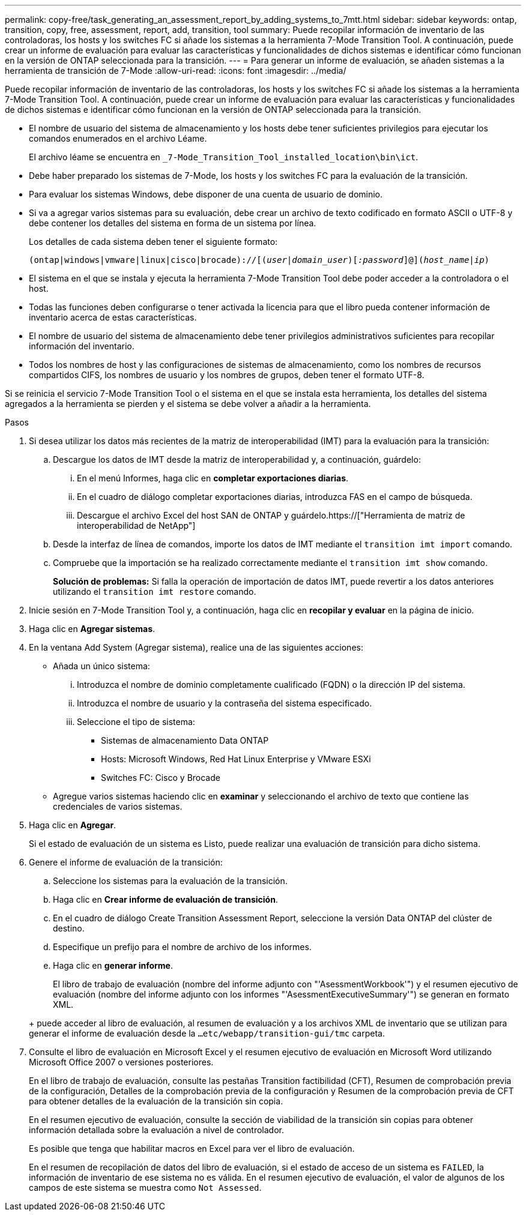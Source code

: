 ---
permalink: copy-free/task_generating_an_assessment_report_by_adding_systems_to_7mtt.html 
sidebar: sidebar 
keywords: ontap, transition, copy, free, assessment, report, add, transition, tool 
summary: Puede recopilar información de inventario de las controladoras, los hosts y los switches FC si añade los sistemas a la herramienta 7-Mode Transition Tool. A continuación, puede crear un informe de evaluación para evaluar las características y funcionalidades de dichos sistemas e identificar cómo funcionan en la versión de ONTAP seleccionada para la transición. 
---
= Para generar un informe de evaluación, se añaden sistemas a la herramienta de transición de 7-Mode
:allow-uri-read: 
:icons: font
:imagesdir: ../media/


[role="lead"]
Puede recopilar información de inventario de las controladoras, los hosts y los switches FC si añade los sistemas a la herramienta 7-Mode Transition Tool. A continuación, puede crear un informe de evaluación para evaluar las características y funcionalidades de dichos sistemas e identificar cómo funcionan en la versión de ONTAP seleccionada para la transición.

* El nombre de usuario del sistema de almacenamiento y los hosts debe tener suficientes privilegios para ejecutar los comandos enumerados en el archivo Léame.
+
El archivo léame se encuentra en `_7-Mode_Transition_Tool_installed_location\bin\ict`.

* Debe haber preparado los sistemas de 7-Mode, los hosts y los switches FC para la evaluación de la transición.
* Para evaluar los sistemas Windows, debe disponer de una cuenta de usuario de dominio.
* Si va a agregar varios sistemas para su evaluación, debe crear un archivo de texto codificado en formato ASCII o UTF-8 y debe contener los detalles del sistema en forma de un sistema por línea.
+
Los detalles de cada sistema deben tener el siguiente formato:

+
`(ontap|windows|vmware|linux|cisco|brocade)://[(_user|domain_user_)[_:password_]@](_host_name|ip_)`

* El sistema en el que se instala y ejecuta la herramienta 7-Mode Transition Tool debe poder acceder a la controladora o el host.
* Todas las funciones deben configurarse o tener activada la licencia para que el libro pueda contener información de inventario acerca de estas características.
* El nombre de usuario del sistema de almacenamiento debe tener privilegios administrativos suficientes para recopilar información del inventario.
* Todos los nombres de host y las configuraciones de sistemas de almacenamiento, como los nombres de recursos compartidos CIFS, los nombres de usuario y los nombres de grupos, deben tener el formato UTF-8.


Si se reinicia el servicio 7-Mode Transition Tool o el sistema en el que se instala esta herramienta, los detalles del sistema agregados a la herramienta se pierden y el sistema se debe volver a añadir a la herramienta.

.Pasos
. Si desea utilizar los datos más recientes de la matriz de interoperabilidad (IMT) para la evaluación para la transición:
+
.. Descargue los datos de IMT desde la matriz de interoperabilidad y, a continuación, guárdelo:
+
... En el menú Informes, haga clic en *completar exportaciones diarias*.
... En el cuadro de diálogo completar exportaciones diarias, introduzca FAS en el campo de búsqueda.
... Descargue el archivo Excel del host SAN de ONTAP y guárdelo.https://["Herramienta de matriz de interoperabilidad de NetApp"]


.. Desde la interfaz de línea de comandos, importe los datos de IMT mediante el `transition imt import` comando.
.. Compruebe que la importación se ha realizado correctamente mediante el `transition imt show` comando.
+
*Solución de problemas:* Si falla la operación de importación de datos IMT, puede revertir a los datos anteriores utilizando el `transition imt restore` comando.



. Inicie sesión en 7-Mode Transition Tool y, a continuación, haga clic en *recopilar y evaluar* en la página de inicio.
. Haga clic en *Agregar sistemas*.
. En la ventana Add System (Agregar sistema), realice una de las siguientes acciones:
+
** Añada un único sistema:
+
... Introduzca el nombre de dominio completamente cualificado (FQDN) o la dirección IP del sistema.
... Introduzca el nombre de usuario y la contraseña del sistema especificado.
... Seleccione el tipo de sistema:
+
**** Sistemas de almacenamiento Data ONTAP
**** Hosts: Microsoft Windows, Red Hat Linux Enterprise y VMware ESXi
**** Switches FC: Cisco y Brocade




** Agregue varios sistemas haciendo clic en *examinar* y seleccionando el archivo de texto que contiene las credenciales de varios sistemas.


. Haga clic en *Agregar*.
+
Si el estado de evaluación de un sistema es Listo, puede realizar una evaluación de transición para dicho sistema.

. Genere el informe de evaluación de la transición:
+
.. Seleccione los sistemas para la evaluación de la transición.
.. Haga clic en *Crear informe de evaluación de transición*.
.. En el cuadro de diálogo Create Transition Assessment Report, seleccione la versión Data ONTAP del clúster de destino.
.. Especifique un prefijo para el nombre de archivo de los informes.
.. Haga clic en *generar informe*.


+
El libro de trabajo de evaluación (nombre del informe adjunto con "'AsessmentWorkbook'") y el resumen ejecutivo de evaluación (nombre del informe adjunto con los informes "'AsessmentExecutiveSummary'") se generan en formato XML.

+
+ puede acceder al libro de evaluación, al resumen de evaluación y a los archivos XML de inventario que se utilizan para generar el informe de evaluación desde la `...etc/webapp/transition-gui/tmc` carpeta.

. Consulte el libro de evaluación en Microsoft Excel y el resumen ejecutivo de evaluación en Microsoft Word utilizando Microsoft Office 2007 o versiones posteriores.
+
En el libro de trabajo de evaluación, consulte las pestañas Transition factibilidad (CFT), Resumen de comprobación previa de la configuración, Detalles de la comprobación previa de la configuración y Resumen de la comprobación previa de CFT para obtener detalles de la evaluación de la transición sin copia.

+
En el resumen ejecutivo de evaluación, consulte la sección de viabilidad de la transición sin copias para obtener información detallada sobre la evaluación a nivel de controlador.

+
Es posible que tenga que habilitar macros en Excel para ver el libro de evaluación.

+
En el resumen de recopilación de datos del libro de evaluación, si el estado de acceso de un sistema es `FAILED`, la información de inventario de ese sistema no es válida. En el resumen ejecutivo de evaluación, el valor de algunos de los campos de este sistema se muestra como `Not Assessed`.


